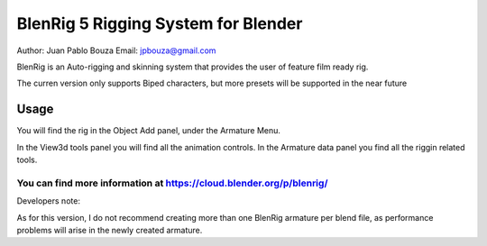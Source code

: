 *****************
BlenRig 5 Rigging System for Blender
*****************
Author: Juan Pablo Bouza
Email: jpbouza@gmail.com

BlenRig is an Auto-rigging and skinning system that provides the user of feature film ready rig.

The curren version only supports Biped characters, but more presets will be supported in the near future

Usage
=====

You will find the rig in the Object Add panel, under the Armature Menu.

In the View3d tools panel you will find all the animation controls. In the Armature data panel you find all the riggin related tools.

You can find more information at https://cloud.blender.org/p/blenrig/
----

Developers note:

As for this version, I do not recommend creating more than one BlenRig armature per blend file, as performance problems will arise in the newly created armature.
 
